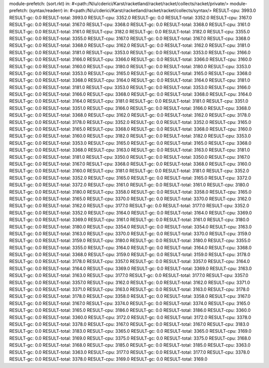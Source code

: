 module-prefetch: (sort.rkt) in: #<path:/N/u/cderici/Karst/racketland/racket/racket/collects/racket/private/>
module-prefetch: (syntax/readerr) in: #<path:/N/u/cderici/Karst/racketland/racket/racket/collects/syntax/>
RESULT-cpu: 3993.0
RESULT-gc: 0.0
RESULT-total: 3993.0
RESULT-cpu: 3352.0
RESULT-gc: 0.0
RESULT-total: 3352.0
RESULT-cpu: 3167.0
RESULT-gc: 0.0
RESULT-total: 3167.0
RESULT-cpu: 3368.0
RESULT-gc: 0.0
RESULT-total: 3368.0
RESULT-cpu: 3161.0
RESULT-gc: 0.0
RESULT-total: 3161.0
RESULT-cpu: 3182.0
RESULT-gc: 0.0
RESULT-total: 3182.0
RESULT-cpu: 3355.0
RESULT-gc: 0.0
RESULT-total: 3355.0
RESULT-cpu: 3167.0
RESULT-gc: 0.0
RESULT-total: 3167.0
RESULT-cpu: 3368.0
RESULT-gc: 0.0
RESULT-total: 3368.0
RESULT-cpu: 3162.0
RESULT-gc: 0.0
RESULT-total: 3162.0
RESULT-cpu: 3181.0
RESULT-gc: 0.0
RESULT-total: 3181.0
RESULT-cpu: 3353.0
RESULT-gc: 0.0
RESULT-total: 3353.0
RESULT-cpu: 3166.0
RESULT-gc: 0.0
RESULT-total: 3166.0
RESULT-cpu: 3366.0
RESULT-gc: 0.0
RESULT-total: 3366.0
RESULT-cpu: 3160.0
RESULT-gc: 0.0
RESULT-total: 3160.0
RESULT-cpu: 3180.0
RESULT-gc: 0.0
RESULT-total: 3180.0
RESULT-cpu: 3353.0
RESULT-gc: 0.0
RESULT-total: 3353.0
RESULT-cpu: 3165.0
RESULT-gc: 0.0
RESULT-total: 3165.0
RESULT-cpu: 3368.0
RESULT-gc: 0.0
RESULT-total: 3368.0
RESULT-cpu: 3164.0
RESULT-gc: 0.0
RESULT-total: 3164.0
RESULT-cpu: 3181.0
RESULT-gc: 0.0
RESULT-total: 3181.0
RESULT-cpu: 3353.0
RESULT-gc: 0.0
RESULT-total: 3353.0
RESULT-cpu: 3166.0
RESULT-gc: 0.0
RESULT-total: 3166.0
RESULT-cpu: 3368.0
RESULT-gc: 0.0
RESULT-total: 3368.0
RESULT-cpu: 3164.0
RESULT-gc: 0.0
RESULT-total: 3164.0
RESULT-cpu: 3181.0
RESULT-gc: 0.0
RESULT-total: 3181.0
RESULT-cpu: 3351.0
RESULT-gc: 0.0
RESULT-total: 3351.0
RESULT-cpu: 3166.0
RESULT-gc: 0.0
RESULT-total: 3166.0
RESULT-cpu: 3368.0
RESULT-gc: 0.0
RESULT-total: 3368.0
RESULT-cpu: 3162.0
RESULT-gc: 0.0
RESULT-total: 3162.0
RESULT-cpu: 3178.0
RESULT-gc: 0.0
RESULT-total: 3178.0
RESULT-cpu: 3352.0
RESULT-gc: 0.0
RESULT-total: 3352.0
RESULT-cpu: 3165.0
RESULT-gc: 0.0
RESULT-total: 3165.0
RESULT-cpu: 3368.0
RESULT-gc: 0.0
RESULT-total: 3368.0
RESULT-cpu: 3160.0
RESULT-gc: 0.0
RESULT-total: 3160.0
RESULT-cpu: 3182.0
RESULT-gc: 0.0
RESULT-total: 3182.0
RESULT-cpu: 3353.0
RESULT-gc: 0.0
RESULT-total: 3353.0
RESULT-cpu: 3165.0
RESULT-gc: 0.0
RESULT-total: 3165.0
RESULT-cpu: 3368.0
RESULT-gc: 0.0
RESULT-total: 3368.0
RESULT-cpu: 3163.0
RESULT-gc: 0.0
RESULT-total: 3163.0
RESULT-cpu: 3181.0
RESULT-gc: 0.0
RESULT-total: 3181.0
RESULT-cpu: 3350.0
RESULT-gc: 0.0
RESULT-total: 3350.0
RESULT-cpu: 3167.0
RESULT-gc: 0.0
RESULT-total: 3167.0
RESULT-cpu: 3368.0
RESULT-gc: 0.0
RESULT-total: 3368.0
RESULT-cpu: 3160.0
RESULT-gc: 0.0
RESULT-total: 3160.0
RESULT-cpu: 3181.0
RESULT-gc: 0.0
RESULT-total: 3181.0
RESULT-cpu: 3352.0
RESULT-gc: 0.0
RESULT-total: 3352.0
RESULT-cpu: 3165.0
RESULT-gc: 0.0
RESULT-total: 3165.0
RESULT-cpu: 3372.0
RESULT-gc: 0.0
RESULT-total: 3372.0
RESULT-cpu: 3161.0
RESULT-gc: 0.0
RESULT-total: 3161.0
RESULT-cpu: 3180.0
RESULT-gc: 0.0
RESULT-total: 3180.0
RESULT-cpu: 3358.0
RESULT-gc: 0.0
RESULT-total: 3358.0
RESULT-cpu: 3165.0
RESULT-gc: 0.0
RESULT-total: 3165.0
RESULT-cpu: 3370.0
RESULT-gc: 0.0
RESULT-total: 3370.0
RESULT-cpu: 3162.0
RESULT-gc: 0.0
RESULT-total: 3162.0
RESULT-cpu: 3177.0
RESULT-gc: 0.0
RESULT-total: 3177.0
RESULT-cpu: 3352.0
RESULT-gc: 0.0
RESULT-total: 3352.0
RESULT-cpu: 3164.0
RESULT-gc: 0.0
RESULT-total: 3164.0
RESULT-cpu: 3369.0
RESULT-gc: 0.0
RESULT-total: 3369.0
RESULT-cpu: 3161.0
RESULT-gc: 0.0
RESULT-total: 3161.0
RESULT-cpu: 3180.0
RESULT-gc: 0.0
RESULT-total: 3180.0
RESULT-cpu: 3354.0
RESULT-gc: 0.0
RESULT-total: 3354.0
RESULT-cpu: 3163.0
RESULT-gc: 0.0
RESULT-total: 3163.0
RESULT-cpu: 3370.0
RESULT-gc: 0.0
RESULT-total: 3370.0
RESULT-cpu: 3159.0
RESULT-gc: 0.0
RESULT-total: 3159.0
RESULT-cpu: 3180.0
RESULT-gc: 0.0
RESULT-total: 3180.0
RESULT-cpu: 3355.0
RESULT-gc: 0.0
RESULT-total: 3355.0
RESULT-cpu: 3164.0
RESULT-gc: 0.0
RESULT-total: 3164.0
RESULT-cpu: 3368.0
RESULT-gc: 0.0
RESULT-total: 3368.0
RESULT-cpu: 3159.0
RESULT-gc: 0.0
RESULT-total: 3159.0
RESULT-cpu: 3178.0
RESULT-gc: 0.0
RESULT-total: 3178.0
RESULT-cpu: 3357.0
RESULT-gc: 0.0
RESULT-total: 3357.0
RESULT-cpu: 3164.0
RESULT-gc: 0.0
RESULT-total: 3164.0
RESULT-cpu: 3369.0
RESULT-gc: 0.0
RESULT-total: 3369.0
RESULT-cpu: 3163.0
RESULT-gc: 0.0
RESULT-total: 3163.0
RESULT-cpu: 3177.0
RESULT-gc: 0.0
RESULT-total: 3177.0
RESULT-cpu: 3357.0
RESULT-gc: 0.0
RESULT-total: 3357.0
RESULT-cpu: 3162.0
RESULT-gc: 0.0
RESULT-total: 3162.0
RESULT-cpu: 3371.0
RESULT-gc: 0.0
RESULT-total: 3371.0
RESULT-cpu: 3163.0
RESULT-gc: 0.0
RESULT-total: 3163.0
RESULT-cpu: 3178.0
RESULT-gc: 0.0
RESULT-total: 3178.0
RESULT-cpu: 3358.0
RESULT-gc: 0.0
RESULT-total: 3358.0
RESULT-cpu: 3167.0
RESULT-gc: 0.0
RESULT-total: 3167.0
RESULT-cpu: 3374.0
RESULT-gc: 0.0
RESULT-total: 3374.0
RESULT-cpu: 3165.0
RESULT-gc: 0.0
RESULT-total: 3165.0
RESULT-cpu: 3186.0
RESULT-gc: 0.0
RESULT-total: 3186.0
RESULT-cpu: 3360.0
RESULT-gc: 0.0
RESULT-total: 3360.0
RESULT-cpu: 3172.0
RESULT-gc: 0.0
RESULT-total: 3172.0
RESULT-cpu: 3378.0
RESULT-gc: 0.0
RESULT-total: 3378.0
RESULT-cpu: 3167.0
RESULT-gc: 0.0
RESULT-total: 3167.0
RESULT-cpu: 3183.0
RESULT-gc: 0.0
RESULT-total: 3183.0
RESULT-cpu: 3365.0
RESULT-gc: 0.0
RESULT-total: 3365.0
RESULT-cpu: 3169.0
RESULT-gc: 0.0
RESULT-total: 3169.0
RESULT-cpu: 3375.0
RESULT-gc: 0.0
RESULT-total: 3375.0
RESULT-cpu: 3168.0
RESULT-gc: 0.0
RESULT-total: 3168.0
RESULT-cpu: 3185.0
RESULT-gc: 0.0
RESULT-total: 3185.0
RESULT-cpu: 3363.0
RESULT-gc: 0.0
RESULT-total: 3363.0
RESULT-cpu: 3177.0
RESULT-gc: 0.0
RESULT-total: 3177.0
RESULT-cpu: 3378.0
RESULT-gc: 0.0
RESULT-total: 3378.0
RESULT-cpu: 3169.0
RESULT-gc: 0.0
RESULT-total: 3169.0
